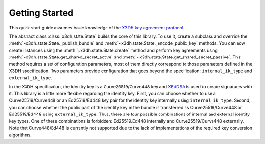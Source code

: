 Getting Started
===============

This quick start guide assumes basic knowledge of the `X3DH key agreement protocol <https://www.signal.org/docs/specifications/x3dh/>`__.

The abstract class :class:`x3dh.state.State` builds the core of this library. To use it, create a subclass and override the :meth:`~x3dh.state.State._publish_bundle` and :meth:`~x3dh.state.State._encode_public_key` methods. You can now create instances using the :meth:`~x3dh.state.State.create` method and perform key agreements using :meth:`~x3dh.state.State.get_shared_secret_active` and :meth:`~x3dh.state.State.get_shared_secret_passive`. This method requires a set of configuration parameters, most of them directly correspond to those parameters defined in the X3DH specification. Two parameters provide configuration that goes beyond the specification: ``internal_ik_type`` and ``external_ik_type``.

.. _ik-types:

In the X3DH specification, the identity key is a Curve25519/Curve448 key and `XEdDSA <https://www.signal.org/docs/specifications/xeddsa/>`__ is used to create signatures with it. This library is a little more flexible regarding the identity key. First, you can choose whether to use a Curve25519/Curve448 or an Ed25519/Ed448 key pair for the identity key internally using ``internal_ik_type``. Second, you can choose whether the public part of the identity key in the bundle is transferred as Curve25519/Curve448 or Ed25519/Ed448 using ``external_ik_type``. Thus, there are four possible combinations of internal and external identity key types. One of these combinations is forbidden: Ed25519/Ed448 internally and Curve25519/Curve448 externally. Note that Curve448/Ed448 is currently not supported due to the lack of implementations of the required key conversion algorithms.
